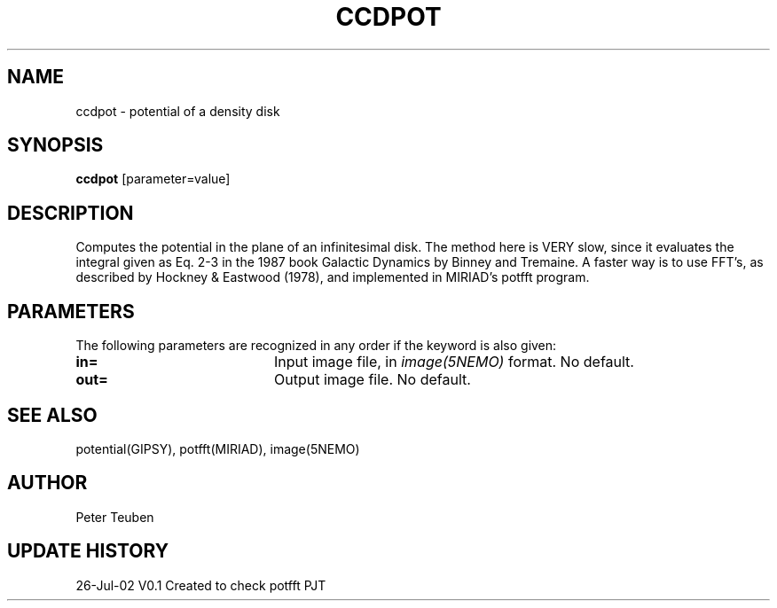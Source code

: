 .TH CCDPOT 1NEMO "26 Jul 2002"
.SH NAME
ccdpot \- potential of a density disk
.SH SYNOPSIS
\fBccdpot\fP [parameter=value]
.SH DESCRIPTION
Computes the potential in the plane of an infinitesimal disk. The method
here is VERY slow, since it evaluates the integral
given as Eq. 2-3 in the 1987 book Galactic Dynamics by
Binney and Tremaine.  A faster way is to use FFT's, as described by
Hockney & Eastwood (1978), and implemented in MIRIAD's potfft program.
.SH PARAMETERS
The following parameters are recognized in any order if the keyword
is also given:
.TP 20
\fBin=\fP
Input image file, in \fIimage(5NEMO)\fP format. No default.
.TP 20
\fBout=\fP
Output image file. No default.
.SH SEE ALSO
potential(GIPSY), potfft(MIRIAD), image(5NEMO)
.SH AUTHOR
Peter Teuben 
.SH UPDATE HISTORY
.nf
.ta +1.0i +4.0i
26-Jul-02	V0.1 Created to check potfft   PJT
.fi
